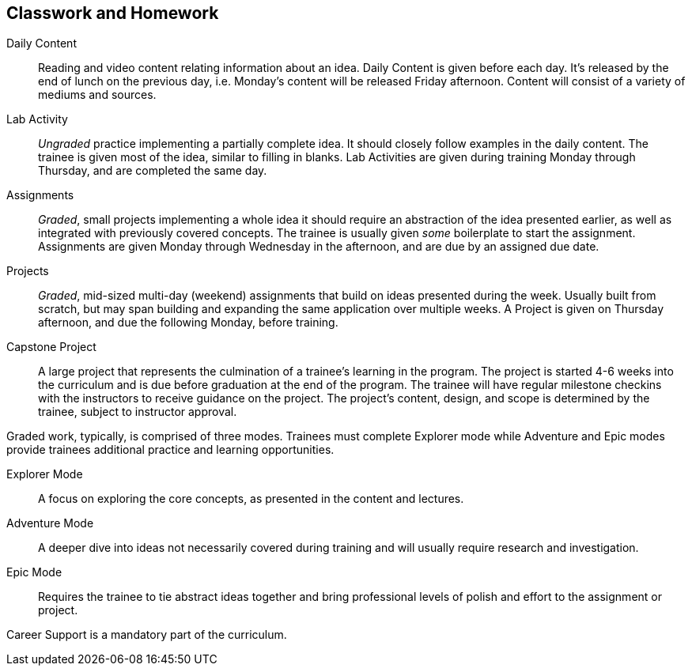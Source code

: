 == Classwork and Homework

Daily Content:: Reading and video content relating information about an idea. Daily Content is given before each day. It's released by the end of lunch on the previous day, i.e. Monday's content will be released Friday afternoon. Content will consist of a variety of mediums and sources.

Lab Activity:: _Ungraded_ practice implementing a partially complete idea. It should closely follow examples in the daily content. The trainee is given most of the idea, similar to filling in blanks. Lab Activities are given during training Monday through Thursday, and are completed the same day.

Assignments:: _Graded_, small projects implementing a whole idea it should require an abstraction of the idea presented earlier, as well as integrated with previously covered concepts. The trainee is usually given _some_ boilerplate to start the assignment. Assignments are given Monday through Wednesday in the afternoon, and are due by an assigned due date.

Projects:: _Graded_, mid-sized multi-day (weekend) assignments that build on ideas presented during the week. Usually built from scratch, but may span building and expanding the same application over multiple weeks. A Project is given on Thursday afternoon, and due the following Monday, before training.

Capstone Project:: A large project that represents the culmination of a trainee's learning in the program. The project is started 4-6 weeks into the curriculum and is due before graduation at the end of the program. The trainee will have regular milestone checkins with the instructors to receive guidance on the project. The project's content, design, and scope is determined by the trainee, subject to instructor approval.

Graded work, typically, is comprised of three modes. Trainees must complete Explorer mode while Adventure and Epic modes provide trainees additional practice and learning opportunities.

Explorer Mode:: A focus on exploring the core concepts, as presented in the content and lectures.

Adventure Mode:: A deeper dive into ideas not necessarily covered during training and will usually require research and investigation.

Epic Mode:: Requires the trainee to tie abstract ideas together and bring professional levels of polish and effort to the assignment or project.

Career Support is a mandatory part of the curriculum.
